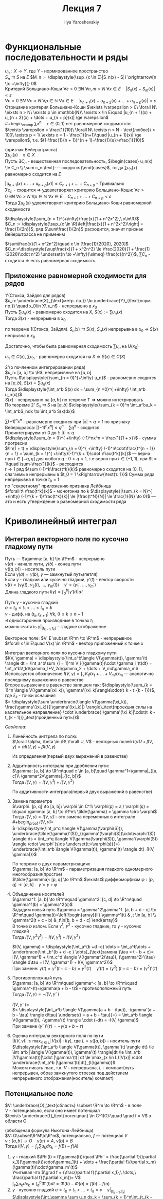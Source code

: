 #+LATEX_CLASS: general
#+TITLE: Лекция 7
#+AUTHOR: Ilya Yaroshevskiy

* Функциональные последовательности и ряды
$u_n: X \to Y$, где $Y$ - нормированное пространство \\
$S_n \rightrightarrows S$ на $E$ $M_n := \displaystyle{\sup_{x \in E}|S_n(x) - S|} \xrightarrow[n \to +\infty]{} 0$ \\
Критерий Больциано-Коши $\forall \varepsilon > 0\ \exists N\ \forall n, m > N\ \forall x \in E\quad |S_n(x) - S_m(x)| < \varepsilon$ \\
$\forall \varepsilon > 0\ \exists N\ \forall n > N\ \forall p \in \mathbb{N}\ \forall x \in E\quad |u_{n + 1}(x) + u_{n + 2}(x) + \dots + u_{n + p}(x)| < \varepsilon$ \\
Отрицание критерия Больциано-Коши $\exists \varpepsilon > 0\ \forall N\ \eixsts n > N\ \exists p \in \mathbb{N}\ \exists x \in E\quad |u_{n + 1}(x) + u_{n + 2}(x) + \dots + u_{n + p}(x)| \ge \varepsilon$ \\
#+begin_examp
$\sum x^n\quad x \in (0, 1)$ нет равномерной сходимотсти \\
$\exists \varepsilon = \frac{1}{10}\ \forall N\ \exists n > N - \text{любое}\ > 100\ \exists p = 1\ \exists x = 1 - \frac{1}{n+1}\quad |u_{n + 1}(x)| \ge \varepsilon$, т.е. $(1-\frac{1}{n + 1})^{n + 1}=\frac{1}{e}>\frac{1}{10}$
#+end_examp
#+begin_theorem
(признак Вейерштрасса) \\
$\sum u_n(x)\quad x\in X$ \\
Пусть $\exists C_n$ - вещественная последовательность, $\begin{cases} u_n(x) \le C_n \\ \sum c_n \text{--- сходится}\end{cases}$, тогда $\sum u_n(x)$ равномерно сходится на $E$
#+end_theorem
#+begin_proof
$|u_{n + 1}(x) + \dots + u_{n + p}(x)| \le C_{n + 1} + \dots + C_{n + p}$ - Тривиально \\
$\sum c_n$ - сходится \Rightarrow удовлетворяет критерию Больциано-Коши: $\forall \varepsilon > 0\ \exists N\ \forall n > N\ \forall p \in \mathbb{N}\ \forall x \in E\quad C_{n+1} + \dots + C_{n + p} < \varepsilon$ \\
Тогда $\sum u_n(x)$ удовлетворяет критерию Больциано-Коши равномерной сходимости
#+end_proof
#+begin_examp
$\displaystyle{\sum_{n = 1}^{+\infty}\frac{x}{1 + n^2x^2},\ x\in\R}$ \\
$C_n := \displaystyle{\sup_{x \in \R}\left|\frac{x}{1 + n^2x^2}\right| = \frac{1}{2n}}$, ряд $\sum\frac{1}{2n}$ расходится, значит признак Вейерштрасса не применим
#+end_examp
#+begin_examp
$\sum\frac{x}{1 + x^2n^2}\quad x \in [\frac{1}{2020}, 2020]$ \\
$C_n:=\displaystyle{\sup\frac{x}{1 + x^2n^2} \le \frac{2020}{1 + \frac{1}{2020}\cdot n^2} \underset{n \to +\infty}{\simeq} \frac{c}{n^2}}$, $\sum C_n$ - сходится \Rightarrow есть равномерная сходимость
#+end_examp
** Приложение равномерной сходимости для рядов
#+begin_theorem
1'(Стокса, Зайдля для рядов) \\
$u_n: \underbrace{X}_{\text{метр. пр.}} \to \underbrace{Y}_{\text{норм. пр.}} \quad x_0\in X\ u_n$ - непрерывно в $x_0$ \\
Пусть $\sum u_n(x)$ - равномерно сходится на $X$, $S(x) := \sum u_n(x)$ \\
Тогда $S(x)$ - непрерывна в $x_0$
#+end_theorem
#+begin_proof
по теореме 1(Стокса, Зайдля). $S_n(x) \rightrightarrows S(x)$, $S_n(x)$ непрерывна в $x_0$ \Rightarrow $S(x)$ непрывна в $x_0$
#+end_proof
#+begin_remark
Достаточно, чтобы была равномерная сходимость $\sum u_n$ на $U(x_0)$
#+end_remark
#+begin_remark
$u_n \in C(x)$, $\sum u_n$ - равномерно сходится на $X$ \Rightarrow $S(x) \in C(X)$
#+end_remark
#+begin_theorem
2'(о почленном интегрировании ряда) \\
$u_n: [a, b] \to \R$, непрерывные на $[a, b]$ \\
Пусть $\displaystyle{\sum_{n = 0}^{+\infty} u_n}$ - равномерно сходится на $[a, b]$, $S(x) = \sum u_n(x)$ \\
Тогда $\displaystyle{\int_a^b S(x) dx = \sum_{n =0}^{ +\infty} \int_a^b u_n(x)}$ \\
$S(x)$ - непрерывно на $[a, b]$ по теореме 1' \Rightarrow можно интегрировать \\
#+end_theorem
#+begin_proof
По теореме 2' $S_n \rightrightarrows S$ на $[a, b]$ $\displaystyle{\sum_{k = 0}^n \int_a^bu_k = \int_a^bS_ndx \to \int_a^b S(x)dx}$ \\
#+end_proof
#+begin_examp
$\sum (-1)^nx^n$ - равномерно сходится при $|x| \le q < 1$ по признаку Вейершрасса: $|(-1)^nx^n| \le q^n\quad \sum q^n$ - сходится \\
Проинтегрируем от $0$ до $t:\ |t| \le q$ \\
$\displaystyle{\sum_{n = 0}^{ +\infty} (-1)^nx^n = \frac{1}{1 + x}}$ - сумма прогресии \\
$\ln(1 + t) = \displaystyle{\sum_{n = 0}^{ +\infty} (-1)^n\cdot\frac{t^{n + 1}}{n + 1} = \sum_{k = 1}^{ +\infty}(-1)^{k + 1}\cdot \frac{t^k}{k}}$ --- верно при $t \in [-q, q]$ для любого $q: 0 < q < 1$, т.е верно при $t \in (-1, 1)$, при $t = 1\quad \sum-\frac{1}{k}$ - расходится \\
$t \to 1$ ряд $\sum (-1)^k\frac{t^k}{k}$ равномерно сходится на $[0, 1]$, слагаемые непрерывны в $t_0 = 1 \xRightarrow{\text{т. 1}}$ Сумма ряда непрерывна в точке $t_0 = 1$ \\
по "секрeтному" приложению признака Лейбница \\
$\forall t\ \frac{t^k}{k}$ - монотонна по $k$ $\displaystyle{|\sum_{k = N}^{ +\infty} (-1)^{k + 1}\frac{t^k}{k}| \le |\frac{t^N}{N}| \le \frac{1}{N} \to 0}$ --- это и есть утверждение о равномерной сходимости ряда
#+end_examp
* Криволинейный интеграл
** Интеграл векторного поля по кусочно гладкому пути
#+begin_definition
Путь --- $\gamma: [a, b] \to \R^m$ - непрерывно \\
$\gamma(a)$ - начало пути, $\gamma(b)$ - конец пути \\
$\gamma([a, b])$ - носитель пути \\
Если $\gamma(a) = \gamma(b)$, $\gamma$ ---  замкнутый путь(петля) \\
Если $\gamma$ - гладкий или кусочно гладкий, $\gamma'(t)$ - вектор скорости \\
$\gamma(t) = (\gamma_1(t),\ \gamma_2(t),\ \dots,\ \gamma_m(t))\quad \gamma' = (\gamma_1',\ \dots,\ \gamma_m')$ \\
Длина гладкого пути $l(\gamma) = \displaystyle{\int_a^b|\gamma'(t)|dt}$
#+end_definition
#+begin_definition
Путь $\gamma$ - кусочно гладкий \\
$a = t_0 < t_1 < \dots < t_n = b$ \\
$\gamma$ - дифф. на $(t_k, t_{k + 1})\ \forall k,\ 0 \le k \le n - 1$ \\
$\exists$ односторонние производные в точках $t_i$ \\
можно считать $\gamma|_{[t_{k - 1}, t_k]}$ - гладкое отображение
#+end_definition
#+begin_definition
Векторное поле: $V: E \subset \R^m \to \R^m$ - непрерывное \\
$\forall x \in E\quad V(x) \in \R^m$ - вектор приложенный к точке $x$
#+end_definition
#+begin_definition
Интеграл векторного поля по кусочно гладкому пути \\
$I(V, \gamma) = \displaystyle{\int_a^b\langle V(\gamma(t)), \gamma'(t) \rangle dt = \int_a^b\sum_{i = 1}^m V_i(\gamma(t))\cdot \gamma_i'(t)dt} = \int_a^bV_1d\gamma_1+V_2d\gamma_2 + \dots + V_md\gamma_m$ \\
Используется обозначение $I(V, \gamma) = \displaystyle{\int_\gamma V_1dx_1 + \dots + V_mdx_m}$ --- аналогично последнему выражению в равенстве \\
Второе выражение в равенстве запишем так: $\displaystyle{\sum_{k = 1}^n \langle V(\gamma(\xi_k)), \gamma'(\xi_k)\rangle\cdot(t_k - t_{k - 1})}$, где $\xi_k$ - точки оснащния \\
$= \displaystyle{\sum \underbrace{\langle V(\gamma(\xi_k)), \frac{\gamma'(\xi_k)}{|\gamma'(\xi_k)|} \rangle}_\text{проекция силы на касательное направление} \cdot \underbrace{|\gamma'(\xi_k)|\cdot(t_k - t_{k - 1})}_\text{пройденный путь}}$
#+end_definition
/Свойства/:
1. Линейность интгрела по полю: \\
   $\forall \alpha, \beta \in \R\ \forall U, V$ - векторных полей $I(\alpha U + \beta V, \gamma) = \alpha I(U, \gamma) + \beta I(V, \gamma)$
   #+begin_proof
   Из определения(первый двух выражений в равенстве)
   #+end_proof
2. Аддитивность интеграла при дроблении пути: \\
   $\gamma: [a, b] \to \R^m\quad c \in [a, b]\quad \gamma^1=\gamma|_{[a, c]}\ \gamma^2=\gamma|_{[c, b]}$ \\
   Тогда $I(V, \gamma) = I(V, \gamma^1) + I(V, \gamma^2)$
   #+begin_proof
   По аддитивности интеграла(первый двух выражений в равенстве)
   #+end_proof
3. Замена параметра \\
   $\varphi: [p, q] \to [a, b]\ \varphi \in C^1\ \varphi(p) = a,\ \varphi(q) = b\quad \gamma: [a, b] \to \R^m\ \tilde{\gamma} = \gamma \circ \varphi$ \\
   Тогда $I(V, \gamma) = I(V, \tilde{\gamma})$ - это замена переменных в интеграле \\
   #+begin_proof
   $I(V, \tilde{\gamma}) =$ \\
   $=\displaystyle{\int_p^q \langle V(\gamma(\varphi(S))), \underbrace{\tilde{\gamma}'(S)}_{\gamma'(\varphi(S))\cdot\varphi'(S)} \rangle ds = \int_p^q \langle V(\gamma(\varphi(S))), \gamma'(\varphi(S)) \rangle \cdot \varphi'(s)ds \underset{t:=\varphi(s)}{=} \underbrace{\int_a^b \langle V(\gamma(t)), \gamma'(t) \rangle dt}_{I(V, \gamma)}}$
   #+end_proof
   #+begin_remark
   По теореме о двух параметризациях \\
   $\gamma: [a, b] \to \R^m$ - параметризация гладкого одномерного многообразия(простое) \\
   $\tilde{\gammma}: [p, q] \to \R^m$ $\existst$ диффеоморфизм $\varphi: [p, q] \to [a, b]\quad \tilde{\gamma} = \gamma \circ \varphi$
   #+end_remark
4. Объединение носителей \\
   $\gamma^1: [a, b] \to \R^m\quad \gamma^2: [c, d] \to \R^m\quad \gamma^1(b) = \gamma^2(c)$ \\
   Зададим новый путь $\gamma = \gamma^2\gamma^1: [a, b + d - c] \to \R^m\quad \gamma(t)=\left[\begin{array}{ll} \gamma^1(t) & ,t \in [a, b] \\ \gamma^2(t + c - b) & ,t\in[b, b + d - c] \end{array}$ \\
   В точке $b$ излом. Если $\gamma^1,\ \gamma^2$ - кусочно гладкие, то $\gamma$ - кусочно гладкий \\
   Тогда $I(V, \gamma^2\gamma^1) = I(V, \gamma^1) + I(V, \gamma^2)$
   #+begin_proof
   $I(V, \gamma) = \displaystyle{\int_a^{b +d -c} \dots = \int_a^b\dots + \underbrace{\int _b^{b + d -c } \dots}_{\text{замена }\tau = t - b + c}= I(V, \gamma^1) + \int_c^d \langle V(\gamma^2(\tau)), (\gamma^2)'(\tau) \rangle d\tau = I(V, \gamma^1) + I(V, \gamma^2)}$ \\
   При замене: $\gamma(t) = \gamma^2(t + c - b) = \gamma^2(\tau)\quad \gamma'(t) = (\gamma^2)'(t + c - b) = (\gamma^2)'(\tau)$
   #+end_proof
5. Противоположный путь \\
   $\gamma: [a, b] \to \R^m\quad \gamma^-: [a, b] \to \R^m\quad \gamma^-(t)=\gamma(a + b - t)$ - противоположный путь \\
   Тогда $I(V, \gamma) = -I(V, \gamma^-)$
   #+begin_proof
   $I(V, \gamma^-) =$ \\
   $= \displaystyle{\int_a^b \langle V(\gamma(a + b - \tau)), -\gamma'(a + b - \tau) \rangle d\tau} \underset{t = a + b - \tau}{=} = \int_a^b \langle V(\gamma(t)), -\gamma'(t) \rangle \cdot (-dt) = -I(V, \gamma)$ \\
   При замене $(\gamma^-)'(\tau) = -\gamma(a + b - \tau)$
   #+end_proof
6. Оценка интеграла векторного поля по пути \\
   $|I(V, \gamma)| \le \displaystyle{\max_{x \in L}|V(x)| \cdot l(\gamma)}$, гдe $L = \gamma([a, b])$ - носитель пути \\
   $\displaystyle{\int_a^b \langle V(\gamma(t)), \gamma'(t) \rangle dt} \le \int_a^b |\langle V(\gamma(t)), \gamma'(t) \rangle|dt \le \int_a^b |V(\gamma(t))|\cdot |\gamma'(t)| dt \le \max_{x \in L}|V(x)| \cdot \underbrace{\int_a^b |\gamma'(t)|dt}_{l(\gamma)}$ \\
   Можем писать $\max$, т.к. $V$ - непрерывна, $L$ - компакт(путь непрерывен, образ замкнутого отрезка под действием непрерывного отображения(носитель) компакт)
** Потенциальное поле
#+begin_definition
$V: \underbrace{O}_\text{область} \subset \R^m \to \R^m$ - в поле \\
$V$ - потенциально, если оно имеет потенциал \\
$\exists \underbrace{f}_\text{потенциал} \in C^1(O):\quad \grad f = V$ в области O
#+end_definition
#+begin_theorem
(обобщеная формула Ньютона-Лейбница) \\
$V: O\subset\R^M\to\R^m$, потенциально, $f$ --- потенциал $V$ \\
$\gamma: [a, b] \to O\quad \gamma(a) = A,\ \gamma(b) = B$ \\
Тогда $\displaystyle{I(V, \gamma) = \int_\gamma \sum u_k dx_k} = f(B) - f(A)$
#+end_theorem
#+begin_proof
1. $\gamma$ - гладкий $\Phi(t) = f(\gamma(t))\quad \Phi' = \frac{\partial f}{\partial x_1}(\gamma(t))\cdot\gamma_1(t) + \dots + \frac{\partial f}{\partial x_m}(\gamma(t))\cdot\gamma_m'(t)$ \\
   Учитывая что $\grad f = (\frac{\partial f}{\partial x_1},\ \dots,\ \frac{\partial f}{\partial x_m})= V$ \\
   $\displaystyle{\int_\gamma \sum u_k dx_k = \int_a^b \Phi'(t)dt = \Phi(b) - \Phi(a) = f(b) - f(a)}$
2. $\gamma$ - кусочно гладкий $a = t_0 < t_1 < \dots < t_n = v\quad \gamma|_{[t_{k - 1}, t_k]}$ \\
   $\displaystyle{\int_\gamma \sum u_n dx_k = \sum_{k = 1}^n\int_{t_{k - 1}}^{t^k}\langle V(\gamma(t)), \gamma'(t) \rangle dt} \underset{\text{п. 1}}{=} \sum_{k = 1}^n f(\gamma(t_k)) - f(\gamma(t_{k - 1}))} = f(\gamma(t_n)) - f(\gamma(t_0)) = f(B) - f(A)$ \\
   Последняя сумма является телескопической
#+end_proof
